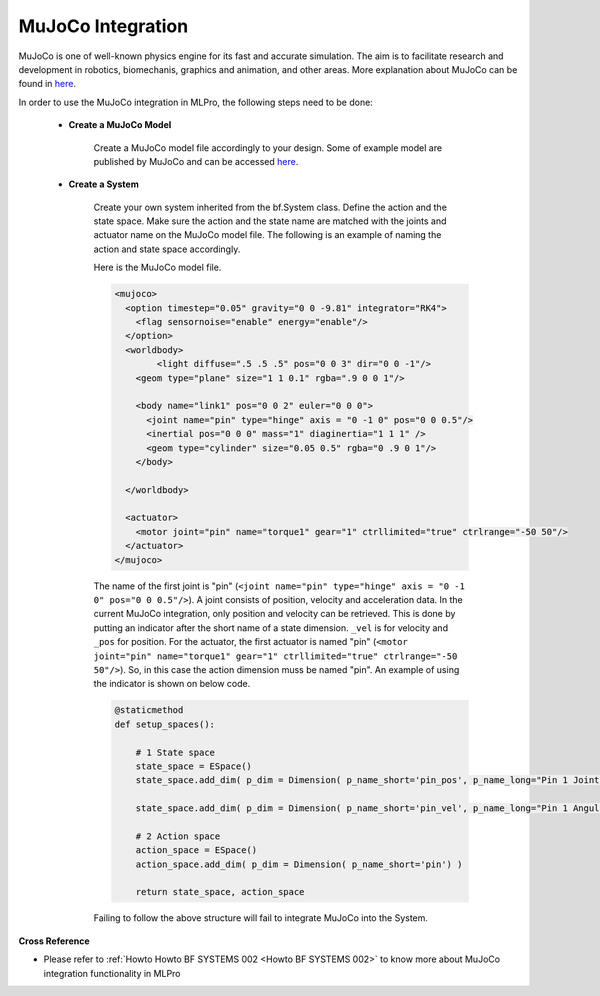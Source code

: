 .. _target_bf_systems_mujoco:
MuJoCo Integration
==================

MuJoCo is one of well-known physics engine for its fast and accurate simulation. The aim is to facilitate research and development in robotics, biomechanis, graphics
and animation, and other areas. More explanation about MuJoCo can be found in `here <https://mujoco.org/>`_.

In order to use the MuJoCo integration in MLPro, the following steps need to be done:

    * **Create a MuJoCo Model**

        Create a MuJoCo model file accordingly to your design. Some of example model are published by MuJoCo and can be accessed `here <https://mujoco.readthedocs.io/en/latest/models.html>`_.

    * **Create a System**

        Create your own system inherited from the bf.System class. Define the action and the state space. Make sure the action and the state name are matched with the joints and actuator name on the MuJoCo model file.
        The following is an example of naming the action and state space accordingly.

        Here is the MuJoCo model file.

        .. code-block:: xml

            <mujoco>
              <option timestep="0.05" gravity="0 0 -9.81" integrator="RK4">
                <flag sensornoise="enable" energy="enable"/>
              </option>
              <worldbody>
                    <light diffuse=".5 .5 .5" pos="0 0 3" dir="0 0 -1"/>
                <geom type="plane" size="1 1 0.1" rgba=".9 0 0 1"/>

                <body name="link1" pos="0 0 2" euler="0 0 0">
                  <joint name="pin" type="hinge" axis = "0 -1 0" pos="0 0 0.5"/>
                  <inertial pos="0 0 0" mass="1" diaginertia="1 1 1" />
                  <geom type="cylinder" size="0.05 0.5" rgba="0 .9 0 1"/>
                </body>
                
              </worldbody>

              <actuator>
                <motor joint="pin" name="torque1" gear="1" ctrllimited="true" ctrlrange="-50 50"/>
              </actuator>
            </mujoco>

        The name of the first joint is "pin" (``<joint name="pin" type="hinge" axis = "0 -1 0" pos="0 0 0.5"/>``). A joint consists of position, velocity and acceleration data.
        In the current MuJoCo integration, only position and velocity can be retrieved. This is done by putting an indicator after the short name of a state dimension.
        ``_vel`` is for velocity and ``_pos`` for position. For the actuator, the first actuator is named "pin" (``<motor joint="pin" name="torque1" gear="1" ctrllimited="true" ctrlrange="-50 50"/>``).
        So, in this case the action dimension muss be named "pin". An example of using the indicator is shown on below code.

        .. code-block:: python

            @staticmethod
            def setup_spaces():
                
                # 1 State space
                state_space = ESpace()
                state_space.add_dim( p_dim = Dimension( p_name_short='pin_pos', p_name_long="Pin 1 Joint Angle") )

                state_space.add_dim( p_dim = Dimension( p_name_short='pin_vel', p_name_long="Pin 1 Angular Velocity") )

                # 2 Action space
                action_space = ESpace()
                action_space.add_dim( p_dim = Dimension( p_name_short='pin') )

                return state_space, action_space

        Failing to follow the above structure will fail to integrate MuJoCo into the System.

**Cross Reference**

- Please refer to :ref:`Howto Howto BF SYSTEMS 002 <Howto BF SYSTEMS 002>` to know more about MuJoCo integration functionality in MLPro
